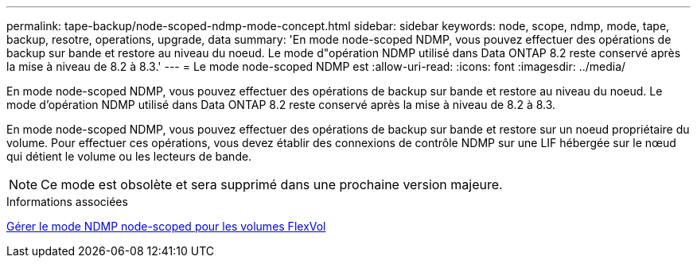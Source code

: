 ---
permalink: tape-backup/node-scoped-ndmp-mode-concept.html 
sidebar: sidebar 
keywords: node, scope, ndmp, mode, tape, backup, resotre, operations, upgrade, data 
summary: 'En mode node-scoped NDMP, vous pouvez effectuer des opérations de backup sur bande et restore au niveau du noeud. Le mode d"opération NDMP utilisé dans Data ONTAP 8.2 reste conservé après la mise à niveau de 8.2 à 8.3.' 
---
= Le mode node-scoped NDMP est
:allow-uri-read: 
:icons: font
:imagesdir: ../media/


[role="lead"]
En mode node-scoped NDMP, vous pouvez effectuer des opérations de backup sur bande et restore au niveau du noeud. Le mode d'opération NDMP utilisé dans Data ONTAP 8.2 reste conservé après la mise à niveau de 8.2 à 8.3.

En mode node-scoped NDMP, vous pouvez effectuer des opérations de backup sur bande et restore sur un noeud propriétaire du volume. Pour effectuer ces opérations, vous devez établir des connexions de contrôle NDMP sur une LIF hébergée sur le nœud qui détient le volume ou les lecteurs de bande.

[NOTE]
====
Ce mode est obsolète et sera supprimé dans une prochaine version majeure.

====
.Informations associées
xref:manage-node-scoped-ndmp-mode-concept.adoc[Gérer le mode NDMP node-scoped pour les volumes FlexVol]
